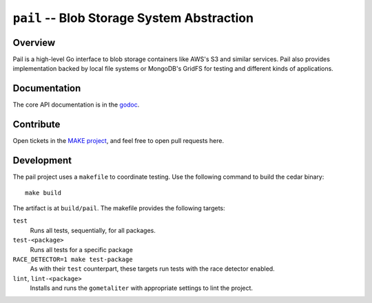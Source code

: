 ===========================================
``pail`` -- Blob Storage System Abstraction
===========================================

Overview
--------

Pail is a high-level Go interface to blob storage containers like AWS's
S3 and similar services. Pail also provides implementation backed by
local file systems or MongoDB's GridFS for testing and different kinds
of applications.

Documentation
-------------

The core API documentation is in the `godoc
<https://godoc.org/github.com/evergreen-ci/pail/>`_.

Contribute
----------

Open tickets in the `MAKE project <http://jira.mongodb.org/browse/MAKE>`_, and
feel free to open pull requests here.

Development
-----------

The pail project uses a ``makefile`` to coordinate testing. Use the following
command to build the cedar binary: ::

  make build

The artifact is at ``build/pail``. The makefile provides the following
targets:

``test``
   Runs all tests, sequentially, for all packages.

``test-<package>``
   Runs all tests for a specific package

``RACE_DETECTOR=1 make test-package``
   As with their ``test`` counterpart, these targets run tests with
   the race detector enabled.

``lint``, ``lint-<package>``
   Installs and runs the ``gometaliter`` with appropriate settings to
   lint the project.

